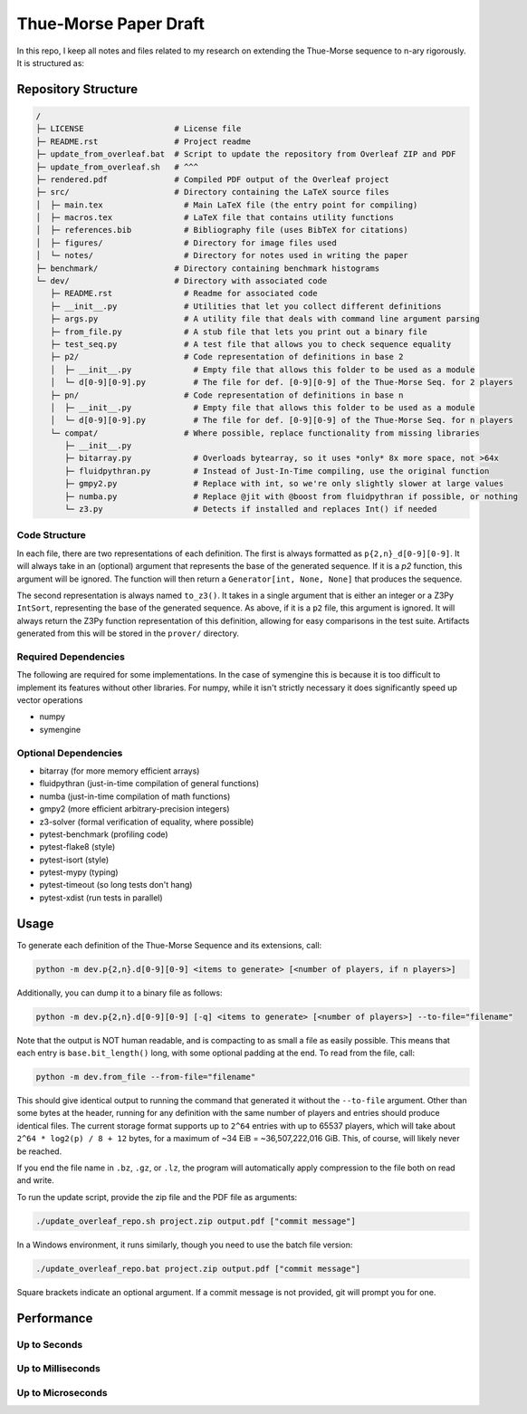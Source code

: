 Thue-Morse Paper Draft
======================

In this repo, I keep all notes and files related to my research on extending the Thue-Morse sequence to n-ary
rigorously. It is structured as:

Repository Structure
~~~~~~~~~~~~~~~~~~~~

.. code-block:: text

  /
  ├─ LICENSE                   # License file
  ├─ README.rst                # Project readme
  ├─ update_from_overleaf.bat  # Script to update the repository from Overleaf ZIP and PDF
  ├─ update_from_overleaf.sh   # ^^^
  ├─ rendered.pdf              # Compiled PDF output of the Overleaf project
  ├─ src/                      # Directory containing the LaTeX source files
  │  ├─ main.tex                 # Main LaTeX file (the entry point for compiling)
  │  ├─ macros.tex               # LaTeX file that contains utility functions
  │  ├─ references.bib           # Bibliography file (uses BibTeX for citations)
  │  ├─ figures/                 # Directory for image files used
  │  └─ notes/                   # Directory for notes used in writing the paper
  ├─ benchmark/                # Directory containing benchmark histograms
  └─ dev/                      # Directory with associated code
     ├─ README.rst               # Readme for associated code
     ├─ __init__.py              # Utilities that let you collect different definitions
     ├─ args.py                  # A utility file that deals with command line argument parsing
     ├─ from_file.py             # A stub file that lets you print out a binary file
     ├─ test_seq.py              # A test file that allows you to check sequence equality
     ├─ p2/                      # Code representation of definitions in base 2
     │  ├─ __init__.py             # Empty file that allows this folder to be used as a module
     │  └─ d[0-9][0-9].py          # The file for def. [0-9][0-9] of the Thue-Morse Seq. for 2 players
     ├─ pn/                      # Code representation of definitions in base n
     │  ├─ __init__.py             # Empty file that allows this folder to be used as a module
     │  └─ d[0-9][0-9].py          # The file for def. [0-9][0-9] of the Thue-Morse Seq. for n players
     └─ compat/                  # Where possible, replace functionality from missing libraries
        ├─ __init__.py
        ├─ bitarray.py             # Overloads bytearray, so it uses *only* 8x more space, not >64x
        ├─ fluidpythran.py         # Instead of Just-In-Time compiling, use the original function
        ├─ gmpy2.py                # Replace with int, so we're only slightly slower at large values
        ├─ numba.py                # Replace @jit with @boost from fluidpythran if possible, or nothing
        └─ z3.py                   # Detects if installed and replaces Int() if needed

Code Structure
--------------

In each file, there are two representations of each definition. The first is always formatted as
``p{2,n}_d[0-9][0-9]``. It will always take in an (optional) argument that represents the base of the generated
sequence. If it is a `p2` function, this argument will be ignored. The function will then return a
``Generator[int, None, None]`` that produces the sequence.

The second representation is always named ``to_z3()``. It takes in a single argument that is either an integer or a
Z3Py ``IntSort``, representing the base of the generated sequence. As above, if it is a ``p2`` file, this argument is
ignored. It will always return the Z3Py function representation of this definition, allowing for easy comparisons in
the test suite. Artifacts generated from this will be stored in the ``prover/`` directory.

Required Dependencies
---------------------

The following are required for some implementations. In the case of symengine this is because it is too difficult to
implement its features without other libraries. For numpy, while it isn't strictly necessary it does significantly
speed up vector operations

- numpy
- symengine

Optional Dependencies
---------------------

- bitarray (for more memory efficient arrays)
- fluidpythran (just-in-time compilation of general functions)
- numba (just-in-time compilation of math functions)
- gmpy2 (more efficient arbitrary-precision integers)
- z3-solver (formal verification of equality, where possible)
- pytest-benchmark (profiling code)
- pytest-flake8 (style)
- pytest-isort (style)
- pytest-mypy (typing)
- pytest-timeout (so long tests don't hang)
- pytest-xdist (run tests in parallel)

Usage
~~~~~

To generate each definition of the Thue-Morse Sequence and its extensions, call:

.. code-block::

  python -m dev.p{2,n}.d[0-9][0-9] <items to generate> [<number of players, if n players>]

Additionally, you can dump it to a binary file as follows:

.. code-block::

  python -m dev.p{2,n}.d[0-9][0-9] [-q] <items to generate> [<number of players>] --to-file="filename"

Note that the output is NOT human readable, and is compacting to as small a file as easily possible. This means that
each entry is ``base.bit_length()`` long, with some optional padding at the end. To read from the file, call:

.. code-block::

  python -m dev.from_file --from-file="filename"

This should give identical output to running the command that generated it without the ``--to-file`` argument. Other
than some bytes at the header, running for any definition with the same number of players and entries should produce
identical files. The current storage format supports up to ``2^64`` entries with up to 65537 players, which will take
about ``2^64 * log2(p) / 8 + 12`` bytes, for a maximum of ~34 EiB = ~36,507,222,016 GiB. This, of course, will likely
never be reached.

If you end the file name in ``.bz``, ``.gz``, or ``.lz``, the program will automatically apply compression to the file
both on read and write.

To run the update script, provide the zip file and the PDF file as arguments:

.. code-block:: bash

  ./update_overleaf_repo.sh project.zip output.pdf ["commit message"]

In a Windows environment, it runs similarly, though you need to use the batch file version:

.. code-block:: bat

  ./update_overleaf_repo.bat project.zip output.pdf ["commit message"]

Square brackets indicate an optional argument. If a commit message is not provided, git will prompt you for one.

Performance
~~~~~~~~~~~

Up to Seconds
-------------

.. image:: ./src/figures/benchmark/20241119_211228.svg

Up to Milliseconds
------------------

.. image:: ./src/figures/benchmark/20241119_211111.svg

Up to Microseconds
------------------

.. image:: ./src/figures/benchmark/20241119_210152.svg